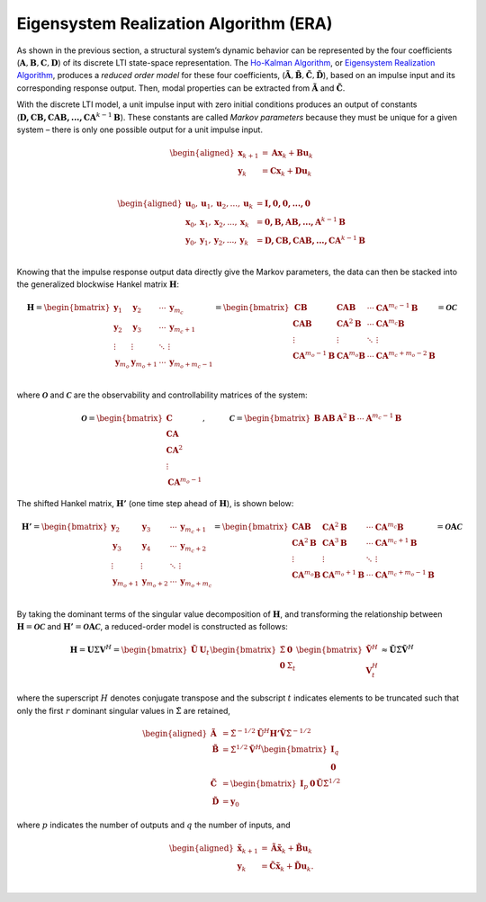 
Eigensystem Realization Algorithm (ERA)
---------------------------------------


As shown in the previous section, a structural system’s dynamic behavior
can be represented by the four coefficients
(:math:`\mathbf{A},\mathbf{B},\mathbf{C},\mathbf{D}`) of its discrete
LTI state-space representation. The `Ho-Kalman
Algorithm <https://doi.org/10.1524/auto.1966.14.112.545>`__, or
`Eigensystem Realization Algorithm <https://doi.org/10.2514/3.20031>`__,
produces a *reduced order model* for these four coefficients,
(:math:`\mathbf{\tilde{A}},\mathbf{\tilde{B}},\mathbf{\tilde{C}},\mathbf{\tilde{D}}`),
based on an impulse input and its corresponding response output. Then,
modal properties can be extracted from :math:`\mathbf{\tilde{A}}` and
:math:`\mathbf{\tilde{C}}`.

With the discrete LTI model, a unit impulse input with zero initial
conditions produces an output of constants
(:math:`\mathbf{D,CB,CAB,...,CA}^{k-1}\mathbf{B}`). These constants are
called *Markov parameters* because they must be unique for a given
system – there is only one possible output for a unit impulse input.

.. math::


   \begin{aligned}
       \mathbf{x}_{k+1} &= \mathbf{Ax}_{k} + \mathbf{Bu}_{k} \\
       \mathbf{y}_{k} &= \mathbf{Cx}_{k} + \mathbf{Du}_{k} \\        
   \end{aligned}

.. math::


   \begin{aligned}
       \mathbf{u}_{0},\mathbf{u}_{1},\mathbf{u}_{2},...,\mathbf{u}_{k} &= \mathbf{I,0,0,...,0} \\
       \mathbf{x}_{0},\mathbf{x}_{1},\mathbf{x}_{2},...,\mathbf{x}_{k} &= \mathbf{0,B,AB,...,A}^{k-1}\mathbf{B} \\
       \mathbf{y}_{0},\mathbf{y}_{1},\mathbf{y}_{2},...,\mathbf{y}_{k} &= \mathbf{D,CB,CAB,...,CA}^{k-1}\mathbf{B} \\
   \end{aligned}

Knowing that the impulse response output data directly give the Markov
parameters, the data can then be stacked into the generalized blockwise
Hankel matrix :math:`\mathbf{H}`:

.. math::


   \mathbf{H}
   =
   \begin{bmatrix}
       \mathbf{y}_{1}     & \mathbf{y}_{2}        & \cdots   & \mathbf{y}_{m_{c}}          \\
       \mathbf{y}_{2}     & \mathbf{y}_{3}        & \cdots   & \mathbf{y}_{m_{c}+1}        \\
       \vdots             & \vdots                & \ddots   & \vdots                      \\
       \mathbf{y}_{m_{o}} & \mathbf{y}_{m_{o}+1}  & \cdots   & \mathbf{y}_{m_{o}+m_{c}-1}  \\
   \end{bmatrix}
   =
   \begin{bmatrix}
       \mathbf{CB}                     & \mathbf{CAB}                  & \cdots  & \mathbf{CA}^{m_{c}-1}\mathbf{B}       \\
       \mathbf{CAB}                    & \mathbf{CA}^{2}\mathbf{B}     & \cdots  & \mathbf{CA}^{m_{c}}\mathbf{B}         \\
       \vdots                          & \vdots                        & \ddots  & \vdots                                \\
       \mathbf{CA}^{m_{o}-1}\mathbf{B} & \mathbf{CA}^{m_{o}}\mathbf{B} & \cdots  & \mathbf{CA}^{m_{c}+m_{o}-2}\mathbf{B} \\
   \end{bmatrix}
   =
   \mathbf{\mathcal{OC}}

where :math:`\mathbf{\mathcal{O}}` and :math:`\mathbf{\mathcal{C}}` are
the observability and controllability matrices of the system:

.. math::


   \mathbf{\mathcal{O}} = \begin{bmatrix}
       \mathbf{C} \\ \mathbf{CA} \\ \mathbf{CA}^{2} \\ \vdots \\ \mathbf{CA}^{m_{o}-1}
   \end{bmatrix}, \hspace{1cm}
   \mathbf{\mathcal{C}} = \begin{bmatrix} \mathbf{B} & \mathbf{AB} & \mathbf{A}^{2}\mathbf{B} & \cdots & \mathbf{A}^{m_{c}-1}\mathbf{B}  \end{bmatrix}

The shifted Hankel matrix, :math:`\mathbf{H'}` (one time step ahead of
:math:`\mathbf{H}`), is shown below:

.. math::


   \mathbf{H'}
   =
   \begin{bmatrix}
       \mathbf{y}_{2}       & \mathbf{y}_{3}        & \cdots   & \mathbf{y}_{m_{c}+1}        \\
       \mathbf{y}_{3}       & \mathbf{y}_{4}        & \cdots   & \mathbf{y}_{m_{c}+2}        \\
       \vdots               & \vdots                & \ddots   & \vdots                      \\
       \mathbf{y}_{m_{o}+1} & \mathbf{y}_{m_{o}+2}  & \cdots   & \mathbf{y}_{m_{o}+m_{c}}    \\
   \end{bmatrix}
   =
   \begin{bmatrix}
       \mathbf{CAB}                    & \mathbf{CA}^{2}\mathbf{B}     & \cdots  & \mathbf{CA}^{m_{c}}\mathbf{B}          \\
       \mathbf{CA}^{2}\mathbf{B}       & \mathbf{CA}^{3}\mathbf{B}     & \cdots  & \mathbf{CA}^{m_{c}+1}\mathbf{B}        \\
       \vdots                          & \vdots                        & \ddots  & \vdots                                 \\
       \mathbf{CA}^{m_{o}}\mathbf{B}   & \mathbf{CA}^{m_{o}+1}\mathbf{B} & \cdots  & \mathbf{CA}^{m_{c}+m_{o}-1}\mathbf{B}\\
   \end{bmatrix}
   =
   \mathbf{\mathcal{O}A\mathcal{C}}

By taking the dominant terms of the singular value decomposition 
of :math:`\mathbf{H}`, and transforming the relationship between
:math:`\mathbf{H} = \mathbf{\mathcal{OC}}` and
:math:`\mathbf{H'} = \mathbf{\mathcal{O}A\mathcal{C}}`, a reduced-order
model is constructed as follows:

.. math::


   \mathbf{H} = \mathbf{U}\Sigma\mathbf{V}^{H} = 
   \begin{bmatrix} \mathbf{\tilde{U}} & \mathbf{U}_{t} \end{bmatrix}
   \begin{bmatrix} \tilde{\Sigma} & \mathbf{0} \\ \mathbf{0} & \Sigma_{t} \end{bmatrix}
   \begin{bmatrix} \mathbf{\tilde{V}}^{H} \\ \mathbf{V}_{t}^{H} \end{bmatrix}
   \approx \mathbf{\tilde{U}}\tilde{\Sigma}\mathbf{\tilde{V}}^{H}

where the superscript :math:`H` denotes conjugate transpose and the
subscript :math:`t` indicates elements to be truncated such that only
the first :math:`r` dominant singular values in :math:`\tilde{\Sigma}`
are retained,

.. math::


   \begin{aligned}
       \mathbf{\tilde{A}} &= \tilde{\Sigma}^{-1/2}\mathbf{\tilde{U}}^{H}\mathbf{H'\tilde{V}}\tilde{\Sigma}^{-1/2} \\        
       \mathbf{\tilde{B}} &= \tilde{\Sigma}^{1/2}\mathbf{\tilde{V}}^{H}
                           \begin{bmatrix} \mathbf{I}_{q} \\ \mathbf{0} \end{bmatrix} \\
       \mathbf{\tilde{C}} &= \begin{bmatrix} \mathbf{I}_{p} & \mathbf{0} \end{bmatrix} \mathbf{\tilde{U}}\tilde{\Sigma}^{1/2} \\
       \mathbf{\tilde{D}} &= \mathbf{y}_{0}
   \end{aligned}

where :math:`p` indicates the number of outputs and :math:`q` the number
of inputs, and

.. math::


   \begin{aligned}
       \mathbf{\tilde{x}}_{k+1} &= \mathbf{\tilde{A}\tilde{x}}_{k} + \mathbf{\tilde{B}u}_{k} \\
       \mathbf{y}_{k} &= \mathbf{\tilde{C}\tilde{x}}_{k} + \mathbf{\tilde{D}u}_{k}. \\
   \end{aligned}
